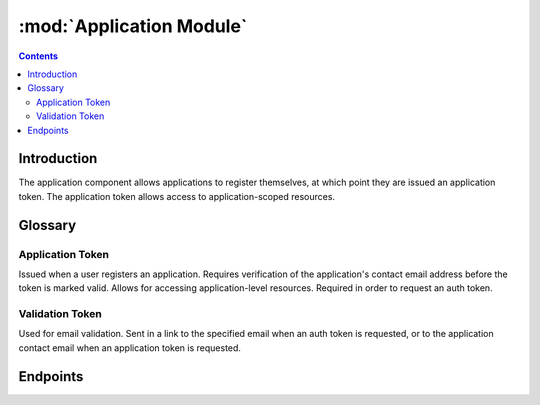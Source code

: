:mod:`Application Module`
==================================

.. contents:: Contents
   :local:

Introduction
------------

The application component allows applications to register themselves, at which point they are issued an application token. The application token allows access to application-scoped resources.

.. image:: http://www.plantuml.com/plantuml/png/VP2nJWCn38RtUmgh4mnz0LGXLOM12LIf6ulbMc1TS4BYjaAwXw-RonKTbPYSn9___B-HB6POR8Am6coY6f8j0CjqxX9c4vA4tc_SkwvJ2a9e4dM4w_kSVGsYi7vxgO3NhdsoVBpS7c3BtmSk1lYh1HPxrWbSBIUmfAY5uIJsUOl3dKQ37pOuOf3zVJSCGzVSNpMUlr22yq2ZDhL-hQAY7-Fqp4PZ9iDkYthmL3ruCgwA_yrN7_FCEqzn6y1j8H6N0fbBF6JYlojuuY17pjwlE-FzbJm3
    :align: center
    :alt: Application authentication flow diagram in PlantUML

.. @startuml
.. actor "Client Contact" as Contact
.. participant "Client\nApplication" as Client
.. participant "Olin API" as API
.. Client -> API: Request application token
.. Client <- API: Response with application token (not yet valid)
.. |||
.. Contact <- API: Email to client contact containing validation token
.. Contact -> API: Click link in email containing validation token
.. |||
.. Client -> API: Use application token to access resource
.. Client <- API: Deliver requested resource
.. @enduml


Glossary
--------

Application Token
^^^^^^^^^^^^^^^^^

Issued when a user registers an application. Requires verification of the application's contact email address before the token is marked valid. Allows for accessing application-level resources. Required in order to request an auth token.

Validation Token
^^^^^^^^^^^^^^^^^

Used for email validation. Sent in a link to the specified email when an auth token is requested, or to the application contact email when an application token is requested.


Endpoints
---------

.. autoflask:: src.app:create_app(FLASK_SETTINGS="example_settings.py")
 :endpoints:
 :order: path
 :blueprints: apps
 :undoc-static:
